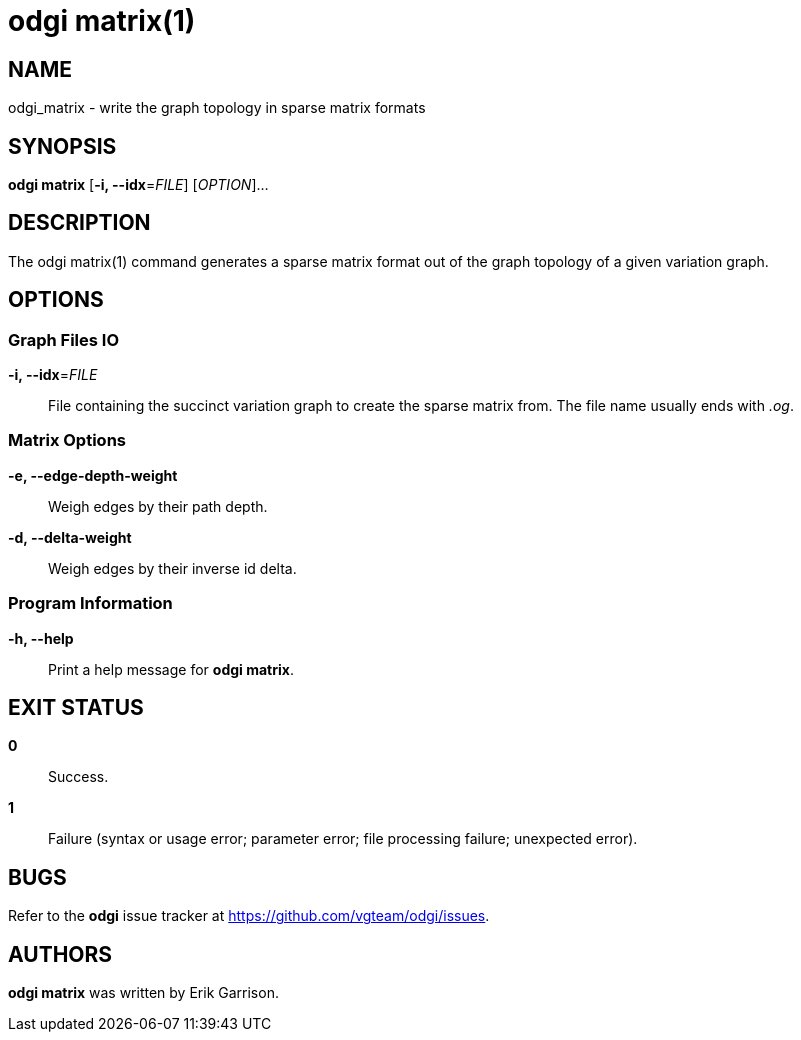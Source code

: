 = odgi matrix(1)
ifdef::backend-manpage[]
Erik Garrison
:doctype: manpage
:release-version: v0.6.0
:man manual: odgi matrix
:man source: odgi v0.6.0
:page-layout: base
endif::[]

== NAME

odgi_matrix - write the graph topology in sparse matrix formats

== SYNOPSIS

*odgi matrix* [*-i, --idx*=_FILE_] [_OPTION_]...

== DESCRIPTION

The odgi matrix(1) command generates a sparse matrix format out of the graph topology of a given variation graph.

== OPTIONS

=== Graph Files IO

*-i, --idx*=_FILE_::
  File containing the succinct variation graph to create the sparse matrix from. The file name usually ends with _.og_.

=== Matrix Options

*-e, --edge-depth-weight*::
  Weigh edges by their path depth.

*-d, --delta-weight*::
  Weigh edges by their inverse id delta.

=== Program Information

*-h, --help*::
  Print a help message for *odgi matrix*.

== EXIT STATUS

*0*::
  Success.

*1*::
  Failure (syntax or usage error; parameter error; file processing failure; unexpected error).

== BUGS

Refer to the *odgi* issue tracker at https://github.com/vgteam/odgi/issues.

== AUTHORS

*odgi matrix* was written by Erik Garrison.

ifdef::backend-manpage[]
== RESOURCES

*Project web site:* https://github.com/vgteam/odgi

*Git source repository on GitHub:* https://github.com/vgteam/odgi

*GitHub organization:* https://github.com/vgteam

*Discussion list / forum:* https://github.com/vgteam/odgi/issues

== COPYING

The MIT License (MIT)

Copyright (c) 2019 Erik Garrison

Permission is hereby granted, free of charge, to any person obtaining a copy of
this software and associated documentation files (the "Software"), to deal in
the Software without restriction, including without limitation the rights to
use, copy, modify, merge, publish, distribute, sublicense, and/or sell copies of
the Software, and to permit persons to whom the Software is furnished to do so,
subject to the following conditions:

The above copyright notice and this permission notice shall be included in all
copies or substantial portions of the Software.

THE SOFTWARE IS PROVIDED "AS IS", WITHOUT WARRANTY OF ANY KIND, EXPRESS OR
IMPLIED, INCLUDING BUT NOT LIMITED TO THE WARRANTIES OF MERCHANTABILITY, FITNESS
FOR A PARTICULAR PURPOSE AND NONINFRINGEMENT. IN NO EVENT SHALL THE AUTHORS OR
COPYRIGHT HOLDERS BE LIABLE FOR ANY CLAIM, DAMAGES OR OTHER LIABILITY, WHETHER
IN AN ACTION OF CONTRACT, TORT OR OTHERWISE, ARISING FROM, OUT OF OR IN
CONNECTION WITH THE SOFTWARE OR THE USE OR OTHER DEALINGS IN THE SOFTWARE.
endif::[]